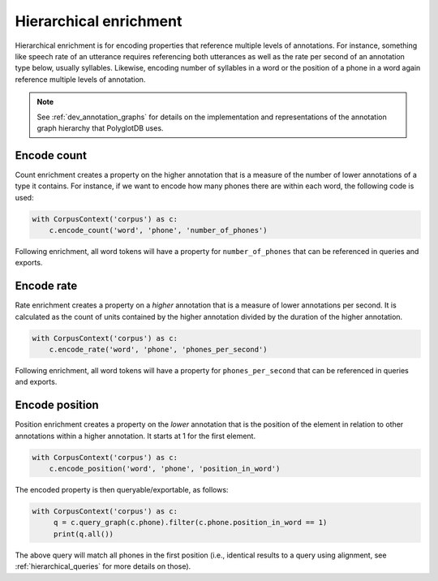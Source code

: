 .. _enrichment_hierarchical:

***********************
Hierarchical enrichment
***********************

Hierarchical enrichment is for encoding properties that reference multiple levels of annotations.  For instance, something
like speech rate of an utterance requires referencing both utterances as well as the rate per second of an annotation type
below, usually syllables.  Likewise, encoding number of syllables in a word or the position of a phone in a word again
reference multiple levels of annotation.

.. note::

   See :ref:`dev_annotation_graphs` for details on the implementation and representations of the annotation graph hierarchy
   that PolyglotDB uses.

.. _enrichment_count:

Encode count
============

Count enrichment creates a property on the higher annotation that is a measure of the number of lower annotations of a type it
contains.  For instance, if we want to encode how many phones there are within each word, the following code is used:

.. code-block:: python

    with CorpusContext('corpus') as c:
        c.encode_count('word', 'phone', 'number_of_phones')

Following enrichment, all word tokens will have a property for ``number_of_phones`` that can be referenced in queries
and exports.


.. _enrichment_rate:

Encode rate
===========

Rate enrichment creates a property on a `higher` annotation that is a measure of lower annotations per second.  It is calculated
as the count of units contained by the higher annotation divided by the duration of the higher annotation.

.. code-block:: python

    with CorpusContext('corpus') as c:
        c.encode_rate('word', 'phone', 'phones_per_second')

Following enrichment, all word tokens will have a property for ``phones_per_second`` that can be referenced in queries
and exports.

.. _enrichment_position:

Encode position
===============

Position enrichment creates a property on the `lower` annotation that is the position of the element in relation to other
annotations within a higher annotation.  It starts at 1 for the first element.

.. code-block:: python

    with CorpusContext('corpus') as c:
        c.encode_position('word', 'phone', 'position_in_word')

The encoded property is then queryable/exportable, as follows:

.. code-block:: python

   with CorpusContext('corpus') as c:
        q = c.query_graph(c.phone).filter(c.phone.position_in_word == 1)
        print(q.all())

The above query will match all phones in the first position (i.e., identical results to a query using alignment, see
:ref:`hierarchical_queries` for more details on those).